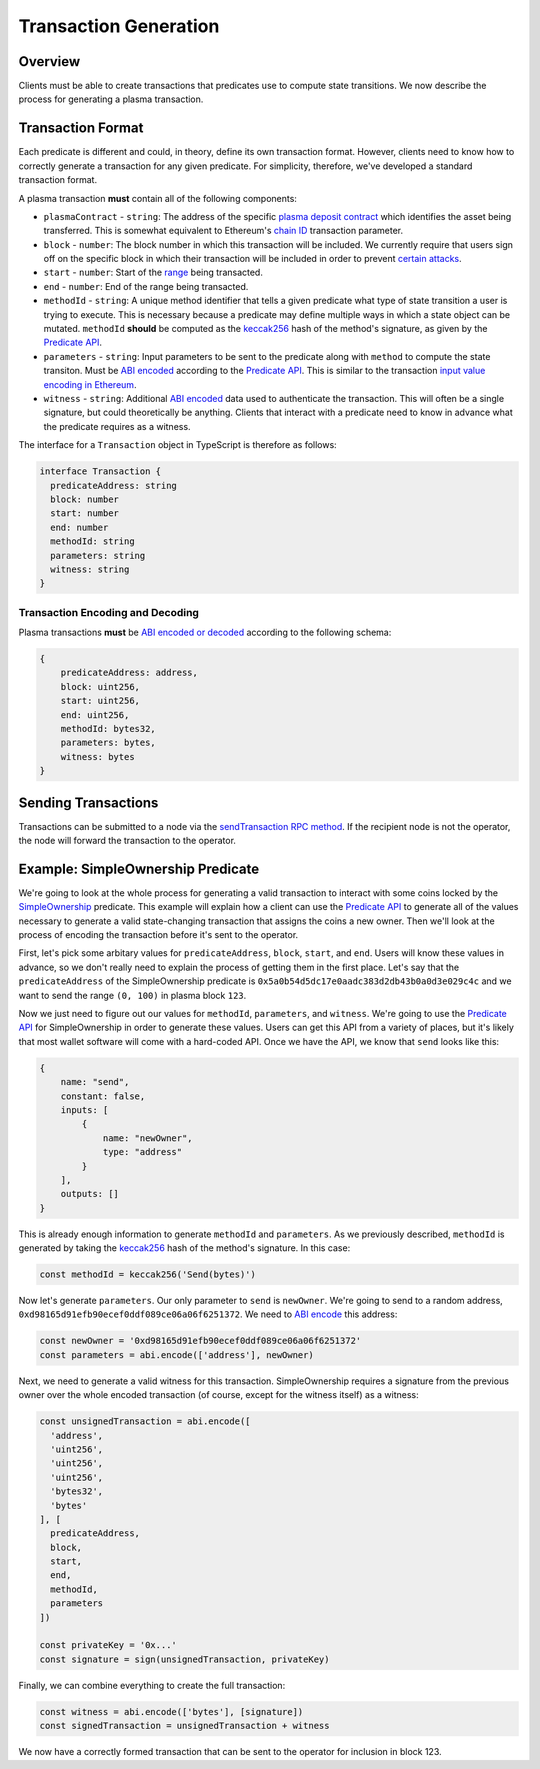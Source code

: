 ######################
Transaction Generation
######################

********
Overview
********
Clients must be able to create transactions that predicates use to compute state transitions. We now describe the process for generating a plasma transaction.

******************
Transaction Format
******************
Each predicate is different and could, in theory, define its own transaction format. However, clients need to know how to correctly generate a transaction for any given predicate. For simplicity, therefore, we've developed a standard transaction format.

A plasma transaction **must** contain all of the following components:

- ``plasmaContract`` - ``string``: The address of the specific `plasma deposit contract`_ which identifies the asset being transferred. This is somewhat equivalent to Ethereum's `chain ID`_ transaction parameter.
- ``block`` - ``number``: The block number in which this transaction will be included. We currently require that users sign off on the specific block in which their transaction will be included in order to prevent `certain attacks`_. 
- ``start`` - ``number``: Start of the `range`_ being transacted.
- ``end`` - ``number``: End of the range being transacted.
- ``methodId`` - ``string``: A unique method identifier that tells a given predicate what type of state transition a user is trying to execute. This is necessary because a predicate may define multiple ways in which a state object can be mutated. ``methodId`` **should** be computed as the `keccak256`_ hash of the method's signature, as given by the `Predicate API`_.
- ``parameters`` - ``string``: Input parameters to be sent to the predicate along with ``method`` to compute the state transiton. Must be `ABI encoded`_ according to the `Predicate API`_. This is similar to the transaction `input value encoding in Ethereum`_.
- ``witness`` - ``string``: Additional `ABI encoded`_ data used to authenticate the transaction. This will often be a single signature, but could theoretically be anything. Clients that interact with a predicate need to know in advance what the predicate requires as a witness.

The interface for a ``Transaction`` object in TypeScript is therefore as follows:

.. code-block:: typescript

   interface Transaction {
     predicateAddress: string
     block: number
     start: number
     end: number
     methodId: string
     parameters: string
     witness: string
   }

Transaction Encoding and Decoding
=================================

Plasma transactions **must** be `ABI encoded or decoded`_ according to the following schema:

.. code-block:: json

   {
       predicateAddress: address,
       block: uint256,
       start: uint256,
       end: uint256,
       methodId: bytes32,
       parameters: bytes,
       witness: bytes
   }

********************
Sending Transactions
********************
Transactions can be submitted to a node via the `sendTransaction RPC method`_. If the recipient node is not the operator, the node will forward the transaction to the operator. 

**********************************
Example: SimpleOwnership Predicate
**********************************
We're going to look at the whole process for generating a valid transaction to interact with some coins locked by the `SimpleOwnership`_ predicate. This example will explain how a client can use the `Predicate API`_ to generate all of the values necessary to generate a valid state-changing transaction that assigns the coins a new owner. Then we'll look at the process of encoding the transaction before it's sent to the operator.

First, let's pick some arbitary values for ``predicateAddress``, ``block``, ``start``, and ``end``. Users will know these values in advance, so we don't really need to explain the process of getting them in the first place. Let's say that the ``predicateAddress`` of the SimpleOwnership predicate is ``0x5a0b54d5dc17e0aadc383d2db43b0a0d3e029c4c`` and we want to send the range ``(0, 100)`` in plasma block ``123``.

Now we just need to figure out our values for ``methodId``, ``parameters``, and ``witness``. We're going to use the `Predicate API`_ for SimpleOwnership in order to generate these values. Users can get this API from a variety of places, but it's likely that most wallet software will come with a hard-coded API. Once we have the API, we know that ``send`` looks like this:

.. code-block:: json

   {
       name: "send",
       constant: false,
       inputs: [
           {
               name: "newOwner",
               type: "address"
           }
       ],
       outputs: []
   }

This is already enough information to generate ``methodId`` and ``parameters``. As we previously described, ``methodId`` is generated by taking the `keccak256`_ hash of the method's signature. In this case:

.. code-block:: typescript

   const methodId = keccak256('Send(bytes)')

Now let's generate ``parameters``. Our only parameter to ``send`` is ``newOwner``. We're going to send to a random address, ``0xd98165d91efb90ecef0ddf089ce06a06f6251372``. We need to `ABI encode`_ this address:

.. code-block:: typescript

   const newOwner = '0xd98165d91efb90ecef0ddf089ce06a06f6251372'
   const parameters = abi.encode(['address'], newOwner)

Next, we need to generate a valid witness for this transaction. SimpleOwnership requires a signature from the previous owner over the whole encoded transaction (of course, except for the witness itself) as a witness:

.. code-block:: typescript

   const unsignedTransaction = abi.encode([
     'address',
     'uint256',
     'uint256',
     'uint256',
     'bytes32',
     'bytes'
   ], [
     predicateAddress,
     block,
     start,
     end,
     methodId,
     parameters
   ])
   
   const privateKey = '0x...'
   const signature = sign(unsignedTransaction, privateKey)

Finally, we can combine everything to create the full transaction:

.. code-block:: typescript

   const witness = abi.encode(['bytes'], [signature])
   const signedTransaction = unsignedTransaction + witness

We now have a correctly formed transaction that can be sent to the operator for inclusion in block 123.


.. _`Ethereum contract ABI`: TODO
.. _`Ethereum ABI JSON format`: TODO
.. _`SimpleOwnership`: TODO
.. _`plasma deposit contract`: TODO
.. _`chain ID`: TODO
.. _`certain attacks`: TODO
.. _`range`: TODO
.. _`keccak256`: TODO
.. _`ABI encoded`:
.. _`ABI encode`:
.. _`ABI encoded or decoded`: TODO
.. _`input value encoding in Ethereum`: TODO
.. _`ABI encoded or decoded`: TODO
.. _`sendTransaction RPC method`: TODO
.. _`Predicate API`: TODO

